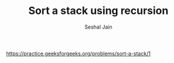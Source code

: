 #+TITLE: Sort a stack using recursion
#+AUTHOR: Seshal Jain
#+TAGS[]: st_q
https://practice.geeksforgeeks.org/problems/sort-a-stack/1
